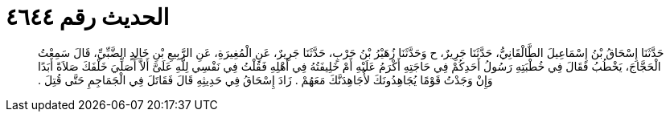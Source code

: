 
= الحديث رقم ٤٦٤٤

[quote.hadith]
حَدَّثَنَا إِسْحَاقُ بْنُ إِسْمَاعِيلَ الطَّالْقَانِيُّ، حَدَّثَنَا جَرِيرٌ، ح وَحَدَّثَنَا زُهَيْرُ بْنُ حَرْبٍ، حَدَّثَنَا جَرِيرٌ، عَنِ الْمُغِيرَةِ، عَنِ الرَّبِيعِ بْنِ خَالِدٍ الضَّبِّيِّ، قَالَ سَمِعْتُ الْحَجَّاجَ، يَخْطُبُ فَقَالَ فِي خُطْبَتِهِ رَسُولُ أَحَدِكُمْ فِي حَاجَتِهِ أَكْرَمُ عَلَيْهِ أَمْ خَلِيفَتُهُ فِي أَهْلِهِ فَقُلْتُ فِي نَفْسِي لِلَّهِ عَلَىَّ أَلاَّ أُصَلِّيَ خَلْفَكَ صَلاَةً أَبَدًا وَإِنْ وَجَدْتُ قَوْمًا يُجَاهِدُونَكَ لأُجَاهِدَنَّكَ مَعَهُمْ ‏.‏ زَادَ إِسْحَاقُ فِي حَدِيثِهِ قَالَ فَقَاتَلَ فِي الْجَمَاجِمِ حَتَّى قُتِلَ ‏.‏